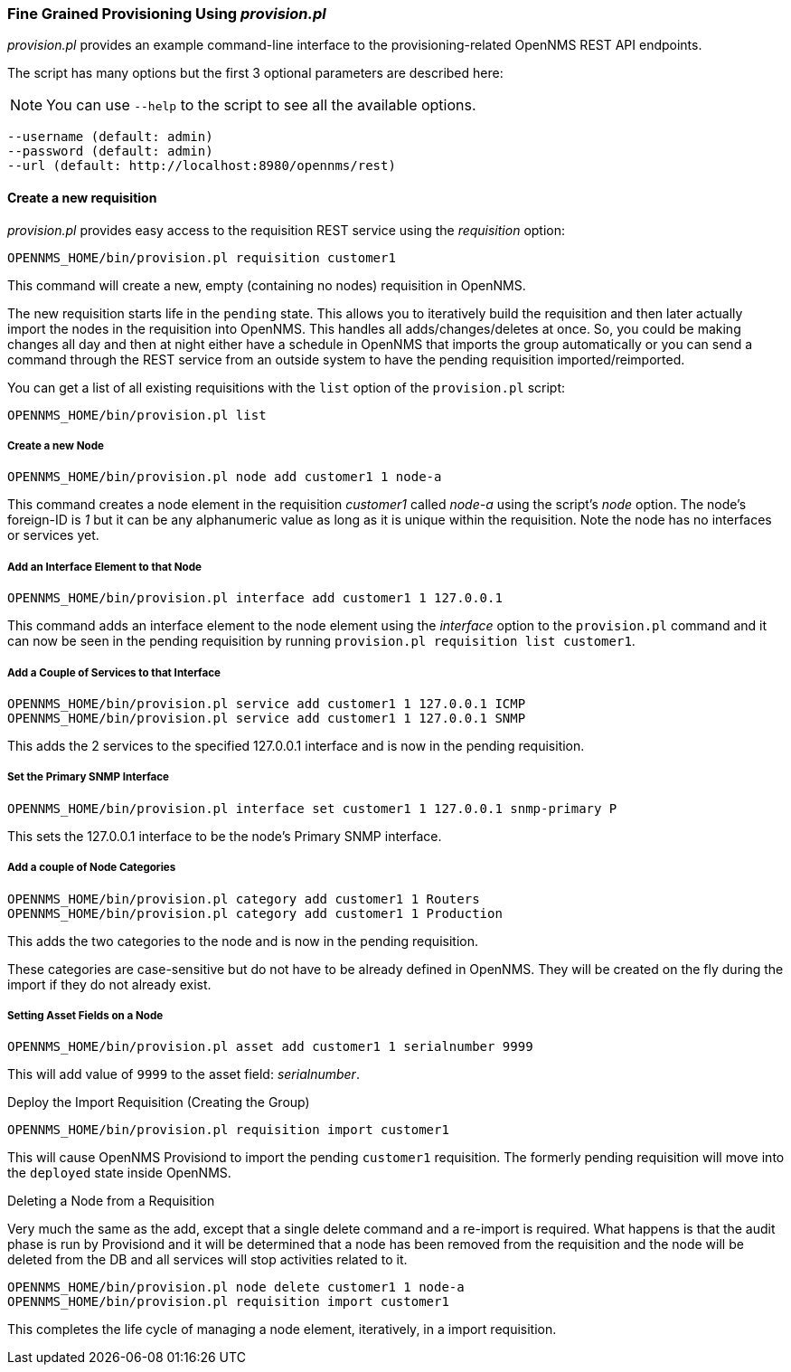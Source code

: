 
// Allow GitHub image rendering
:imagesdir: ../images

=== Fine Grained Provisioning Using _provision.pl_

_provision.pl_ provides an example command-line interface to the provisioning-related OpenNMS REST API endpoints.

The script has many options but the first 3 optional parameters are described here:

NOTE: You can use `--help` to the script to see all the available options.

 --username (default: admin)
 --password (default: admin)
 --url (default: http://localhost:8980/opennms/rest)

==== Create a new requisition

_provision.pl_ provides easy access to the requisition REST service using the _requisition_ option:

[source, bash]
----
OPENNMS_HOME/bin/provision.pl requisition customer1
----

This command will create a new, empty (containing no nodes) requisition in OpenNMS.

The new requisition starts life in the `pending` state.
This allows you to iteratively build the requisition and then later actually import the nodes in the requisition into OpenNMS.
This handles all adds/changes/deletes at once.
So, you could be making changes all day and then at night either have a schedule in OpenNMS that imports the group automatically or you can send a command through the REST service from an outside system to have the pending requisition imported/reimported.

You can get a list of all existing requisitions with the `list` option of the `provision.pl` script:

[source, bash]
----
OPENNMS_HOME/bin/provision.pl list
----

===== Create a new Node

[source, bash]
----
OPENNMS_HOME/bin/provision.pl node add customer1 1 node-a
----

This command creates a node element in the requisition _customer1_ called _node-a_ using the script's _node_ option. The node's foreign-ID is _1_ but it can be any alphanumeric value as long as it is unique within the requisition.
Note the node has no interfaces or services yet.

===== Add an Interface Element to that Node

[source, bash]
----
OPENNMS_HOME/bin/provision.pl interface add customer1 1 127.0.0.1
----

This command adds an interface element to the node element using the _interface_ option to the `provision.pl` command and it can now be seen in the pending requisition by running `provision.pl requisition list customer1`.

===== Add a Couple of Services to that Interface

[source, bash]
----
OPENNMS_HOME/bin/provision.pl service add customer1 1 127.0.0.1 ICMP
OPENNMS_HOME/bin/provision.pl service add customer1 1 127.0.0.1 SNMP
----

This adds the 2 services to the specified 127.0.0.1 interface and is now in the pending requisition.

===== Set the Primary SNMP Interface

[source, bash]
----
OPENNMS_HOME/bin/provision.pl interface set customer1 1 127.0.0.1 snmp-primary P
----

This sets the 127.0.0.1 interface to be the node's Primary SNMP interface.

===== Add a couple of Node Categories

 OPENNMS_HOME/bin/provision.pl category add customer1 1 Routers
 OPENNMS_HOME/bin/provision.pl category add customer1 1 Production

This adds the two categories to the node and is now in the pending requisition.

These categories are case-sensitive but do not have to be already defined in OpenNMS.
They will be created on the fly during the import if they do not already exist.

===== Setting Asset Fields on a Node

[source, bash]
----
OPENNMS_HOME/bin/provision.pl asset add customer1 1 serialnumber 9999
----

This will add value of `9999` to the asset field: _serialnumber_.

.Deploy the Import Requisition (Creating the Group)
[source, bash]
----
OPENNMS_HOME/bin/provision.pl requisition import customer1
----

This will cause OpenNMS Provisiond to import the pending `customer1` requisition.
The formerly pending requisition will move into the `deployed` state inside OpenNMS.

.Deleting a Node from a Requisition

Very much the same as the add, except that a single delete command and a re-import is required.
What happens is that the audit phase is run by Provisiond and it will be determined that a node has been removed from the requisition and the node will be deleted from the DB and all services will stop activities related to it.

[source, bash]
----
OPENNMS_HOME/bin/provision.pl node delete customer1 1 node-a
OPENNMS_HOME/bin/provision.pl requisition import customer1
----
This completes the life cycle of managing a node element, iteratively, in a import requisition.
